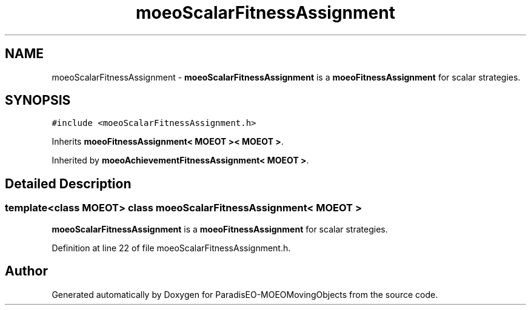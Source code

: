 .TH "moeoScalarFitnessAssignment" 3 "8 Oct 2007" "Version 1.0" "ParadisEO-MOEOMovingObjects" \" -*- nroff -*-
.ad l
.nh
.SH NAME
moeoScalarFitnessAssignment \- \fBmoeoScalarFitnessAssignment\fP is a \fBmoeoFitnessAssignment\fP for scalar strategies.  

.PP
.SH SYNOPSIS
.br
.PP
\fC#include <moeoScalarFitnessAssignment.h>\fP
.PP
Inherits \fBmoeoFitnessAssignment< MOEOT >< MOEOT >\fP.
.PP
Inherited by \fBmoeoAchievementFitnessAssignment< MOEOT >\fP.
.PP
.SH "Detailed Description"
.PP 

.SS "template<class MOEOT> class moeoScalarFitnessAssignment< MOEOT >"
\fBmoeoScalarFitnessAssignment\fP is a \fBmoeoFitnessAssignment\fP for scalar strategies. 
.PP
Definition at line 22 of file moeoScalarFitnessAssignment.h.

.SH "Author"
.PP 
Generated automatically by Doxygen for ParadisEO-MOEOMovingObjects from the source code.
